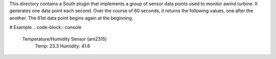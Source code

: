 This directory contains a South plugin that implements a group of sensor data points used to monitor awind turbine. It generates one data point each second. Over the course of 60 seconds, it returns the following values, one after the another. The 61st data point begins again at the beginning.

# Example 
.. code-block:: console

 Temperature/Humidity Sensor (am2315)
  Temp: 23.3 
  Humidity: 41.6



